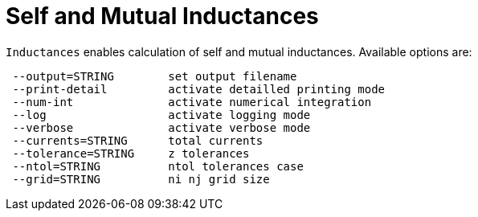 [[inductance]]
= Self and Mutual Inductances
:page-partial:

`Inductances` enables calculation of self and mutual inductances. Available options are:
```
 --output=STRING        set output filename
 --print-detail         activate detailled printing mode
 --num-int              activate numerical integration
 --log                  activate logging mode
 --verbose              activate verbose mode
 --currents=STRING      total currents
 --tolerance=STRING     z tolerances
 --ntol=STRING          ntol tolerances case
 --grid=STRING          ni nj grid size
```

